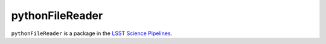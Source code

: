 ################
pythonFileReader
################

``pythonFileReader`` is a package in the `LSST Science Pipelines <https://pipelines.lsst.io>`_.

.. Add a brief (few sentence) description of what this package provides.
